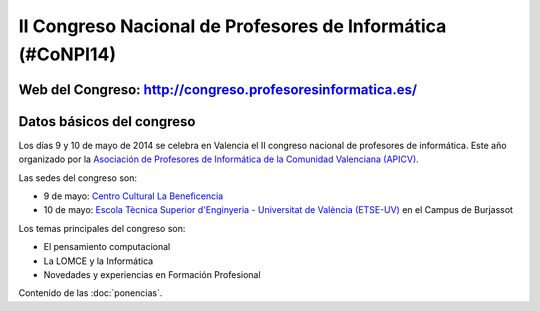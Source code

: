 II Congreso Nacional de Profesores de Informática (#CoNPI14)
============================================================

Web del Congreso: http://congreso.profesoresinformatica.es/
-----------------------------------------------------------

Datos básicos del congreso
--------------------------

Los días 9 y 10 de mayo de 2014 se celebra en Valencia el II congreso nacional de profesores de informática. Este año organizado por la `Asociación de Profesores de Informática de la Comunidad Valenciana (APICV)`_.

.. _Asociación de Profesores de Informática de la Comunidad Valenciana (APICV): http://www.apicv.es/

Las sedes del congreso son:

* 9 de mayo: `Centro Cultural La Beneficencia <http://www.valencia.es/ayuntamiento/infociudad_accesible.nsf/vDocumentosWebListado/8CBD998D7BDFE96BC12572C20023FDA1?OpenDocument&bdOrigen=ayuntamiento>`_
* 10 de mayo: `Escola Tècnica Superior d'Enginyeria - Universitat de València (ETSE-UV) <http://www.uv.es/etse/>`_ en el Campus de Burjassot

Los temas principales del congreso son:

* El pensamiento computacional
* La LOMCE y la Informática
* Novedades y experiencias en Formación Profesional

Contenido de las :doc:`ponencias`.

